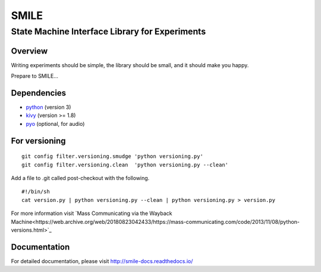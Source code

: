======
SMILE
======
-----------------------------------------------
State Machine Interface Library for Experiments
-----------------------------------------------

Overview
========

Writing experiments should be simple, the library should be small, and
it should make you happy.

Prepare to SMILE...


Dependencies
============

- `python <https://www.python.org/>`_ (version 3)
- `kivy <http://www.kivy.org/>`_ (version >= 1.8)
- `pyo <http://ajaxsoundstudio.com/software/pyo/>`_ (optional, for audio)


For versioning
==============

::

    git config filter.versioning.smudge 'python versioning.py'
    git config filter.versioning.clean  'python versioning.py --clean'

Add a file to .git called post-checkout with the following.

::

    #!/bin/sh
    cat version.py | python versioning.py --clean | python versioning.py > version.py

For more information visit `Mass Communicating via the Wayback Machine<https://web.archive.org/web/20180823042433/https://mass-communicating.com/code/2013/11/08/python-versions.html>`_


Documentation
=============

For detailed documentation, please visit http://smile-docs.readthedocs.io/
